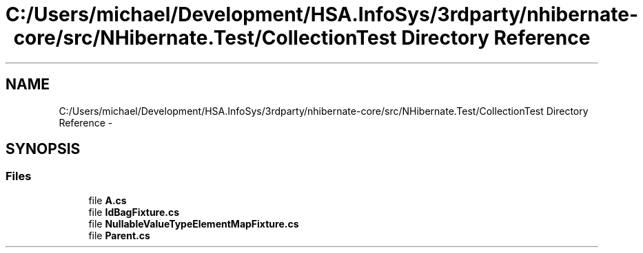 .TH "C:/Users/michael/Development/HSA.InfoSys/3rdparty/nhibernate-core/src/NHibernate.Test/CollectionTest Directory Reference" 3 "Fri Jul 5 2013" "Version 1.0" "HSA.InfoSys" \" -*- nroff -*-
.ad l
.nh
.SH NAME
C:/Users/michael/Development/HSA.InfoSys/3rdparty/nhibernate-core/src/NHibernate.Test/CollectionTest Directory Reference \- 
.SH SYNOPSIS
.br
.PP
.SS "Files"

.in +1c
.ti -1c
.RI "file \fBA\&.cs\fP"
.br
.ti -1c
.RI "file \fBIdBagFixture\&.cs\fP"
.br
.ti -1c
.RI "file \fBNullableValueTypeElementMapFixture\&.cs\fP"
.br
.ti -1c
.RI "file \fBParent\&.cs\fP"
.br
.in -1c
